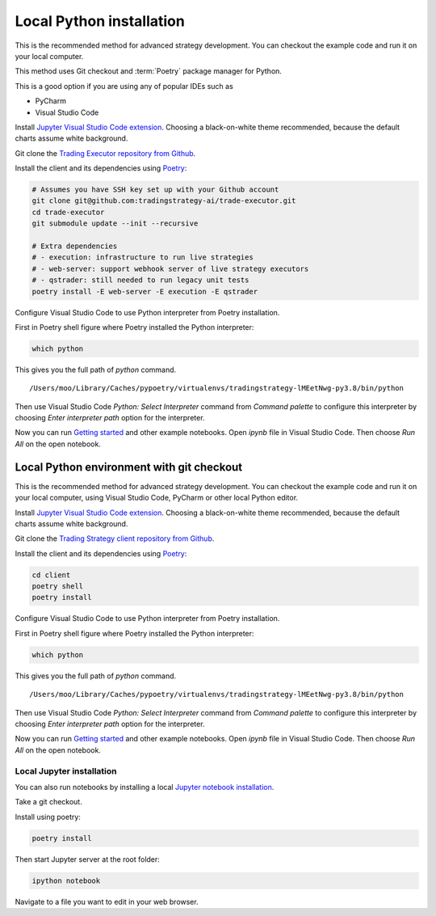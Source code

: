 .. _local python:

Local Python installation
=========================

This is the recommended method for advanced strategy development.
You can checkout the example code and run it on your local computer.

This method uses Git checkout and :term:`Poetry` package manager for Python.

This is a good option if you are using any of popular IDEs such as

* PyCharm

* Visual Studio Code

Install `Jupyter Visual Studio Code extension <https://code.visualstudio.com/docs/datascience/jupyter-notebooks>`_. Choosing a black-on-white theme recommended, because the default charts assume white background.

Git clone the `Trading Executor repository from Github <git@github.com:tradingstrategy-ai/trade-executor.git>`_.

Install the client and its dependencies using `Poetry <https://python-poetry.org/>`_:

.. code-block:: shell

    # Assumes you have SSH key set up with your Github account
    git clone git@github.com:tradingstrategy-ai/trade-executor.git
    cd trade-executor
    git submodule update --init --recursive

    # Extra dependencies
    # - execution: infrastructure to run live strategies
    # - web-server: support webhook server of live strategy executors
    # - qstrader: still needed to run legacy unit tests
    poetry install -E web-server -E execution -E qstrader

Configure Visual Studio Code to use Python interpreter from Poetry installation.

First in Poetry shell figure where Poetry installed the Python interpreter:

.. code-block:: shell

    which python

This gives you the full path of `python` command.

::

    /Users/moo/Library/Caches/pypoetry/virtualenvs/tradingstrategy-lMEetNwg-py3.8/bin/python

Then use Visual Studio Code *Python: Select Interpreter* command from *Command palette* to configure this interpreter by choosing *Enter interpreter path* option for the interpreter.

Now you can run `Getting started <https://tradingstrategy.ai/docs/programming/examples/getting-started.html>`_ and other example notebooks. Open `ipynb` file in Visual Studio Code. Then choose *Run All* on the open notebook.

.. image:: ./vscode.png
    :alt: Visual Studio Code example how to run a Jupyter Notebook
Local Python environment with git checkout
~~~~~~~~~~~~~~~~~~~~~~~~~~~~~~~~~~~~~~~~~~

This is the recommended method for advanced strategy development.
You can checkout the example code and run it on your local computer,
using Visual Studio Code, PyCharm or other local Python editor.

Install `Jupyter Visual Studio Code extension <https://code.visualstudio.com/docs/datascience/jupyter-notebooks>`_. Choosing a black-on-white theme recommended, because the default charts assume white background.

Git clone the `Trading Strategy client repository from Github <https://github.com/tradingstrategy-ai/trading-strategy/>`_.

Install the client and its dependencies using `Poetry <https://python-poetry.org/>`_:

.. code-block:: shell

    cd client
    poetry shell
    poetry install

Configure Visual Studio Code to use Python interpreter from Poetry installation.

First in Poetry shell figure where Poetry installed the Python interpreter:

.. code-block:: shell

    which python

This gives you the full path of `python` command.

::

    /Users/moo/Library/Caches/pypoetry/virtualenvs/tradingstrategy-lMEetNwg-py3.8/bin/python

Then use Visual Studio Code *Python: Select Interpreter* command from *Command palette* to configure this interpreter by choosing *Enter interpreter path* option for the interpreter.

Now you can run `Getting started <https://tradingstrategy.ai/docs/programming/examples/getting-started.html>`_ and other example notebooks. Open `ipynb` file in Visual Studio Code. Then choose *Run All* on the open notebook.

.. image:: ./vscode.png
    :alt: Visual Studio Code example how to run a Jupyter Notebook

Local Jupyter installation
--------------------------

You can also run notebooks by installing a local `Jupyter notebook installation <https://jupyter.org/>`_.

Take a git checkout.

Install using poetry:

.. code-block:: shell

    poetry install

Then start Jupyter server at the root folder:

.. code-block:: shell

    ipython notebook

Navigate to a file you want to edit in your web browser.


